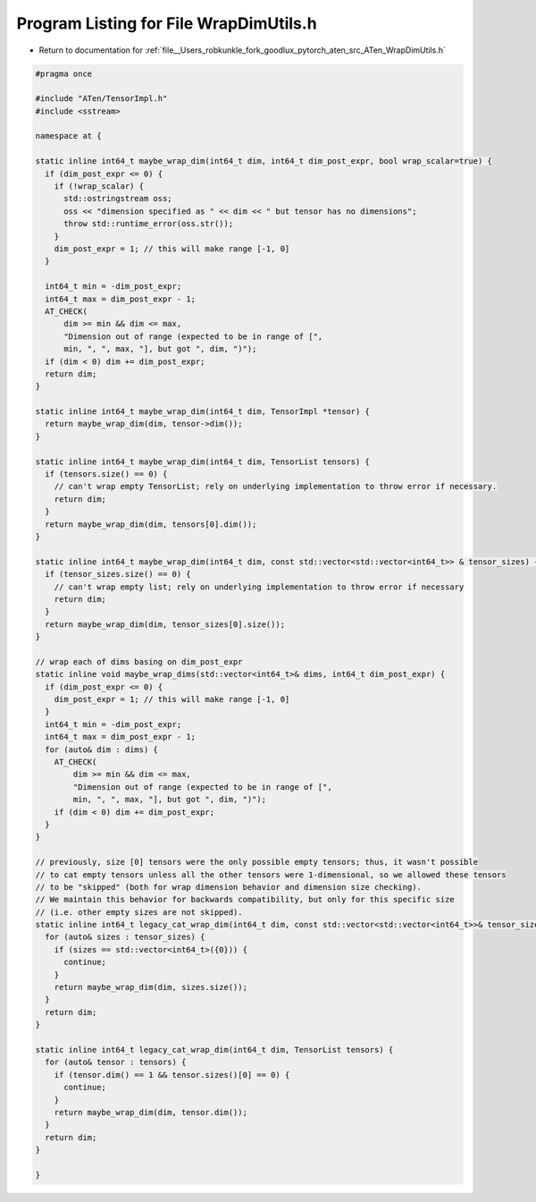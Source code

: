 
.. _program_listing_file__Users_robkunkle_fork_goodlux_pytorch_aten_src_ATen_WrapDimUtils.h:

Program Listing for File WrapDimUtils.h
=======================================

- Return to documentation for :ref:`file__Users_robkunkle_fork_goodlux_pytorch_aten_src_ATen_WrapDimUtils.h`

.. code-block:: cpp

   #pragma once
   
   #include "ATen/TensorImpl.h"
   #include <sstream>
   
   namespace at {
   
   static inline int64_t maybe_wrap_dim(int64_t dim, int64_t dim_post_expr, bool wrap_scalar=true) {
     if (dim_post_expr <= 0) {
       if (!wrap_scalar) {
         std::ostringstream oss;
         oss << "dimension specified as " << dim << " but tensor has no dimensions";
         throw std::runtime_error(oss.str());
       }
       dim_post_expr = 1; // this will make range [-1, 0]
     }
   
     int64_t min = -dim_post_expr;
     int64_t max = dim_post_expr - 1;
     AT_CHECK(
         dim >= min && dim <= max,
         "Dimension out of range (expected to be in range of [",
         min, ", ", max, "], but got ", dim, ")");
     if (dim < 0) dim += dim_post_expr;
     return dim;
   }
   
   static inline int64_t maybe_wrap_dim(int64_t dim, TensorImpl *tensor) {
     return maybe_wrap_dim(dim, tensor->dim());
   }
   
   static inline int64_t maybe_wrap_dim(int64_t dim, TensorList tensors) {
     if (tensors.size() == 0) {
       // can't wrap empty TensorList; rely on underlying implementation to throw error if necessary.
       return dim;
     }
     return maybe_wrap_dim(dim, tensors[0].dim());
   }
   
   static inline int64_t maybe_wrap_dim(int64_t dim, const std::vector<std::vector<int64_t>> & tensor_sizes) {
     if (tensor_sizes.size() == 0) {
       // can't wrap empty list; rely on underlying implementation to throw error if necessary
       return dim;
     }
     return maybe_wrap_dim(dim, tensor_sizes[0].size());
   }
   
   // wrap each of dims basing on dim_post_expr
   static inline void maybe_wrap_dims(std::vector<int64_t>& dims, int64_t dim_post_expr) {
     if (dim_post_expr <= 0) {
       dim_post_expr = 1; // this will make range [-1, 0]
     }
     int64_t min = -dim_post_expr;
     int64_t max = dim_post_expr - 1;
     for (auto& dim : dims) {
       AT_CHECK(
           dim >= min && dim <= max,
           "Dimension out of range (expected to be in range of [",
           min, ", ", max, "], but got ", dim, ")");
       if (dim < 0) dim += dim_post_expr;
     }
   }
   
   // previously, size [0] tensors were the only possible empty tensors; thus, it wasn't possible
   // to cat empty tensors unless all the other tensors were 1-dimensional, so we allowed these tensors
   // to be "skipped" (both for wrap dimension behavior and dimension size checking).
   // We maintain this behavior for backwards compatibility, but only for this specific size
   // (i.e. other empty sizes are not skipped).
   static inline int64_t legacy_cat_wrap_dim(int64_t dim, const std::vector<std::vector<int64_t>>& tensor_sizes) {
     for (auto& sizes : tensor_sizes) {
       if (sizes == std::vector<int64_t>({0})) {
         continue;
       }
       return maybe_wrap_dim(dim, sizes.size());
     }
     return dim;
   }
   
   static inline int64_t legacy_cat_wrap_dim(int64_t dim, TensorList tensors) {
     for (auto& tensor : tensors) {
       if (tensor.dim() == 1 && tensor.sizes()[0] == 0) {
         continue;
       }
       return maybe_wrap_dim(dim, tensor.dim());
     }
     return dim;
   }
   
   }

